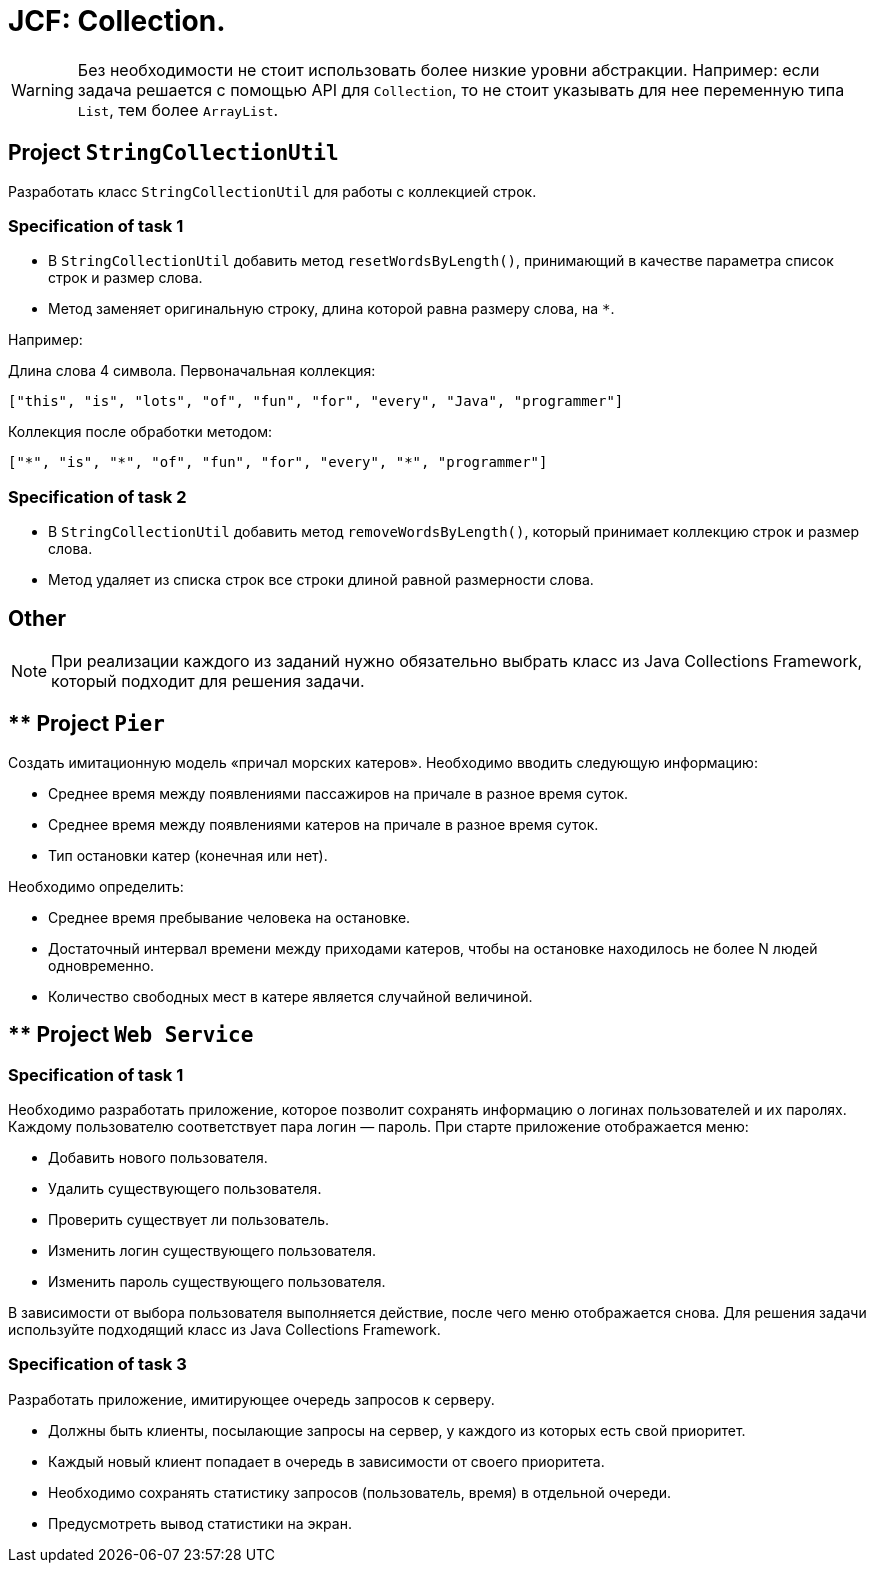 = JCF: Collection.

WARNING: Без необходимости не стоит использовать более низкие уровни абстракции. Например: если задача решается с помощью API для `Collection`, то не стоит указывать для нее переменную типа `List`, тем более `ArrayList`.

== Project `StringCollectionUtil`

Разработать класс `StringCollectionUtil` для работы с коллекцией строк.

=== Specification of task 1

* В `StringCollectionUtil` добавить метод `resetWordsByLength()`, принимающий в качестве параметра список строк и размер слова.
* Метод заменяет оригинальную строку, длина которой равна размеру слова, на `*`.

Например:

Длина слова 4 символа. Первоначальная коллекция:

[source,json]
----
["this", "is", "lots", "of", "fun", "for", "every", "Java", "programmer"]
----

Коллекция после обработки методом:

[source,json]
----
["*", "is", "*", "of", "fun", "for", "every", "*", "programmer"]
----

=== Specification of task 2

* В `StringCollectionUtil` добавить метод `removeWordsByLength()`, который принимает коллекцию строк и размер слова.
* Метод удаляет из списка строк все строки длиной равной размерности слова.

== Other

NOTE: При реализации каждого из заданий нужно обязательно выбрать класс из Java Collections Framework, который подходит для решения задачи.

== ** Project `Pier`

Создать имитационную модель «причал морских катеров». Необходимо вводить следующую информацию:

* Среднее время между появлениями пассажиров на причале в разное время суток.
* Среднее время между появлениями катеров на причале в разное время суток.
* Тип остановки катер (конечная или нет).

Необходимо определить:

* Среднее время пребывание человека на остановке.
* Достаточный интервал времени между приходами катеров, чтобы на остановке находилось не более N людей одновременно.
* Количество свободных мест в катере является случайной величиной.

== ** Project `Web Service`

=== Specification of task 1

Необходимо разработать приложение, которое позволит сохранять информацию о логинах пользователей и их паролях. Каждому пользователю соответствует пара логин — пароль. При старте приложение отображается меню:

* Добавить нового пользователя.
* Удалить существующего пользователя.
* Проверить существует ли пользователь.
* Изменить логин существующего пользователя.
* Изменить пароль существующего пользователя.

В зависимости от выбора пользователя выполняется действие, после чего меню отображается снова. Для решения задачи используйте подходящий класс из Java Collections Framework.

=== Specification of task 3

Разработать приложение, имитирующее очередь запросов к серверу.

* Должны быть клиенты, посылающие запросы на сервер, у каждого из которых есть свой приоритет.
* Каждый новый клиент попадает в очередь в зависимости от своего приоритета.
* Необходимо сохранять статистику запросов (пользователь, время) в отдельной очереди.
* Предусмотреть вывод статистики на экран.
